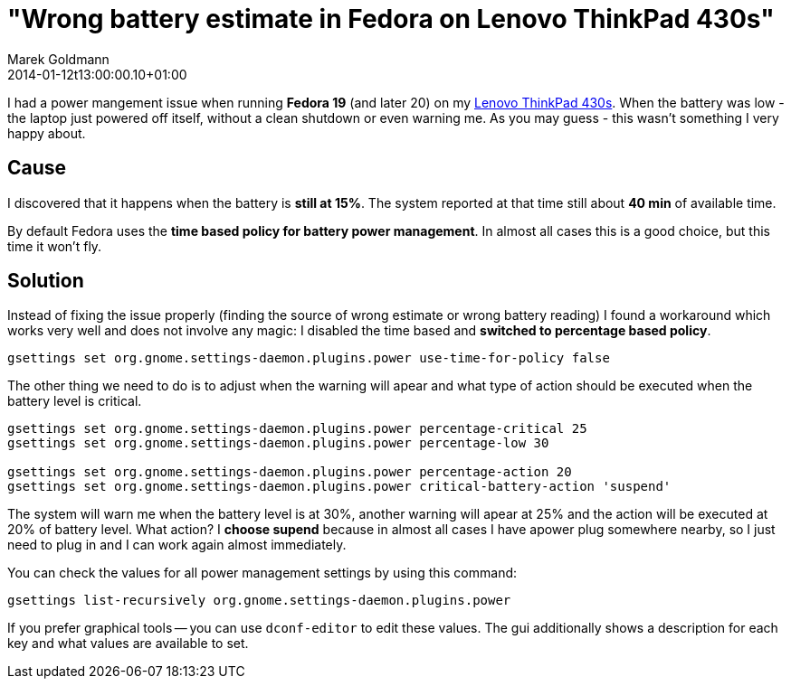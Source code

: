 = "Wrong battery estimate in Fedora on Lenovo ThinkPad 430s"
Marek Goldmann
2014-01-12
:revdate: 2014-01-12t13:00:00.10+01:00
:awestruct-timestamp: 2014-01-12t13:00:00.10+01:00
:awestruct-tags:  [ fedora, tip ]
:awestruct-layout: blog

I had a power mangement issue when running *Fedora 19* (and later 20) on my
link:http://shop.lenovo.com/us/en/laptops/thinkpad/t-series/t430[Lenovo
ThinkPad 430s]. When the battery was low - the laptop just powered off itself,
without a clean shutdown or even warning me. As you may guess - this wasn't
something I very happy about.

== Cause

I discovered that it happens when the battery is *still at 15%*. The system
reported at that time still about *40 min* of available time.

By default Fedora uses the *time based policy for battery power management*. In
almost all cases this is a good choice, but this time it won't fly.

== Solution

Instead of fixing the issue properly (finding the source of wrong estimate or
wrong battery reading) I found a workaround which works very well and does not
involve any magic: I disabled the time based and *switched to percentage based
policy*.

----
gsettings set org.gnome.settings-daemon.plugins.power use-time-for-policy false
----

The other thing we need to do is to adjust when the warning will apear and what
type of action should be executed when the battery level is critical.

----
gsettings set org.gnome.settings-daemon.plugins.power percentage-critical 25
gsettings set org.gnome.settings-daemon.plugins.power percentage-low 30

gsettings set org.gnome.settings-daemon.plugins.power percentage-action 20
gsettings set org.gnome.settings-daemon.plugins.power critical-battery-action 'suspend'
----

The system will warn me when the battery level is at 30%, another warning will
apear at 25% and the action will be executed at 20% of battery level. What
action? I *choose supend* because in almost all cases I have apower plug
somewhere nearby, so I just need to plug in and I can work again almost
immediately.

You can check the values for all power management settings by using this command:

----
gsettings list-recursively org.gnome.settings-daemon.plugins.power
----

If you prefer graphical tools -- you can use `dconf-editor` to edit these
values. The gui additionally shows a description for each key and what values
are available to set.

// vim: set syntax=asciidoc:
